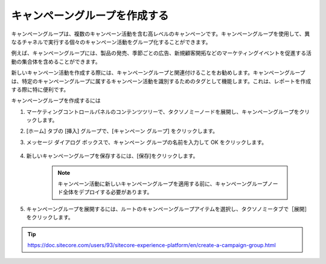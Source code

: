 ##############################################
キャンペーングループを作成する
##############################################

キャンペーングループは、複数のキャンペーン活動を含む高レベルのキャンペーンです。キャンペーングループを使用して、異なるチャネルで実行する個々のキャンペーン活動をグループ化することができます。

例えば、キャンペーングループには、製品の発売、季節ごとの広告、新規顧客開拓などのマーケティングイベントを促進する活動の集合体を含めることができます。

新しいキャンペーン活動を作成する際には、キャンペーングループと関連付けることをお勧めします。キャンペーングループは、特定のキャンペーングループに属するキャンペーン活動を識別するためのタグとして機能します。これは、レポートを作成する際に特に便利です。

キャンペーングループを作成するには

1. マーケティングコントロールパネルのコンテンツツリーで、タクソノミーノードを展開し、キャンペーングループをクリックします。
2. [ホーム] タブの [挿入] グループで、[キャンペーン グループ] をクリックします。
3. メッセージ ダイアログ ボックスで、キャンペーン グループの名前を入力して OK をクリックします。

    .. image:: images/15ed64a2152927.png
        :align: center
        :width: 400px
        :alt: キャンペーングループを作成する

4. 新しいキャンペーングループを保存するには、[保存]をクリックします。

    .. note:: キャンペーン活動に新しいキャンペーングループを適用する前に、キャンペーングループノード全体をデプロイする必要があります。

5. キャンペーングループを展開するには、ルートのキャンペーングループアイテムを選択し、タクソノミータブで［展開］をクリックします。

    .. image:: images/15ed64a2157659.png
        :align: center
        :width: 400px
        :alt: キャンペーングループを作成する


.. tip:: https://doc.sitecore.com/users/93/sitecore-experience-platform/en/create-a-campaign-group.html
